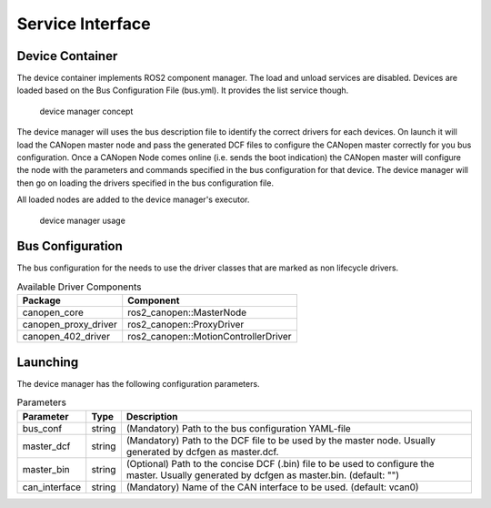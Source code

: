Service Interface 
==================


Device Container
"""""""""""""""""
The device container implements ROS2 component manager. The load and unload services are disabled.
Devices are loaded based on the Bus Configuration File (bus.yml). It provides the list service though.

.. figure:: ../../images/device-manager.png
    :alt: Device Manager Concept

    device manager concept

The device manager will uses the bus description file to identify the correct drivers for each devices.
On launch it will load the CANopen master node and pass the generated DCF files to configure the CANopen master
correctly for you bus configuration. Once a CANopen Node comes online (i.e. sends the boot indication) the CANopen master
will configure the node with the parameters and commands specified in the bus configuration for that device.
The device manager will then go on loading the drivers specified in the bus configuration file.

All loaded nodes are added to the device manager's executor.

.. figure:: ../../images/device-manager-usage.png
    :alt: Device Manager Usage

    device manager usage

Bus Configuration
"""""""""""""""""
The bus configuration for the needs to use the driver classes that are marked as
non lifecycle drivers.

.. csv-table:: Available Driver Components
   :header: "Package", "Component"

    canopen_core, ros2_canopen::MasterNode
    canopen_proxy_driver, ros2_canopen::ProxyDriver
    canopen_402_driver, ros2_canopen::MotionControllerDriver

Launching
"""""""""""""
The device manager has the following configuration parameters.

.. csv-table:: Parameters
   :header: "Parameter", "Type", "Description"

    bus_conf, string, (Mandatory) Path to the bus configuration YAML-file
    master_dcf, string, (Mandatory) Path to the DCF file to be used by the master node. Usually generated by dcfgen as master.dcf.
    master_bin, string, (Optional) Path to the concise DCF (.bin) file to be used to configure the master. Usually generated by dcfgen as master.bin. (default: "")
    can_interface, string, (Mandatory) Name of the CAN interface to be used. (default: vcan0)



 